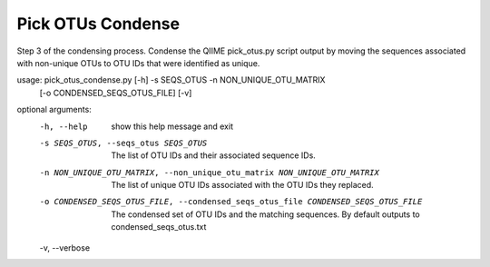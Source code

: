 Pick OTUs Condense
===================

Step 3 of the condensing process. Condense the QIIME pick_otus.py script
output by moving the sequences associated with non-unique OTUs to OTU IDs that
were identified as unique.

usage: pick_otus_condense.py [-h] -s SEQS_OTUS -n NON_UNIQUE_OTU_MATRIX
                             [-o CONDENSED_SEQS_OTUS_FILE] [-v]

optional arguments:
  -h, --help            show this help message and exit
  -s SEQS_OTUS, --seqs_otus SEQS_OTUS
                        The list of OTU IDs and their associated sequence IDs.
  -n NON_UNIQUE_OTU_MATRIX, --non_unique_otu_matrix NON_UNIQUE_OTU_MATRIX
                        The list of unique OTU IDs associated with the OTU IDs
                        they replaced.
  -o CONDENSED_SEQS_OTUS_FILE, --condensed_seqs_otus_file CONDENSED_SEQS_OTUS_FILE
                        The condensed set of OTU IDs and the matching
                        sequences. By default outputs to
                        condensed_seqs_otus.txt
  -v, --verbose